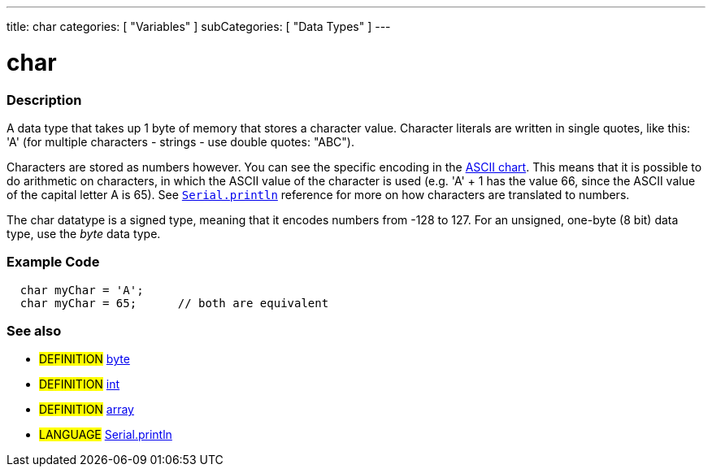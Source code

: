 ---
title: char
categories: [ "Variables" ]
subCategories: [ "Data Types" ]
---

:source-highlighter: pygments
:pygments-style: arduino



= char


// OVERVIEW SECTION STARTS
[#overview]
--

[float]
=== Description
A data type that takes up 1 byte of memory that stores a character value. Character literals are written in single quotes, like this: 'A' (for multiple characters - strings - use double quotes: "ABC").

Characters are stored as numbers however. You can see the specific encoding in the link:../ASCIIchart[ASCII chart]. This means that it is possible to do arithmetic on characters, in which the ASCII value of the character is used (e.g. 'A' + 1 has the value 66, since the ASCII value of the capital letter A is 65). See link:../println[`Serial.println`] reference for more on how characters are translated to numbers.

The char datatype is a signed type, meaning that it encodes numbers from -128 to 127. For an unsigned, one-byte (8 bit) data type, use the _byte_ data type.
[%hardbreaks]

--
// OVERVIEW SECTION ENDS




// HOW TO USE SECTION STARTS
[#howtouse]
--

[float]
=== Example Code
// Describe what the example code is all about and add relevant code   ►►►►► THIS SECTION IS MANDATORY ◄◄◄◄◄


[source,arduino]
----
  char myChar = 'A';
  char myChar = 65;      // both are equivalent
----
[%hardbreaks]



[float]
=== See also
// Link relevant content by category, such as other Reference terms (please add the tag #LANGUAGE#),
// definitions (please add the tag #DEFINITION#), and examples of Projects and Tutorials
// (please add the tag #EXAMPLE#)  ►►►►► THIS SECTION IS MANDATORY ◄◄◄◄◄
[role="definition"]
* #DEFINITION# link:../byte[byte] +
* #DEFINITION# link:../int[int] +
* #DEFINITION# link:../array[array]

[role="language"]
* #LANGUAGE# link:../../../functions/communication/serial/println[Serial.println]

--
// HOW TO USE SECTION ENDS
